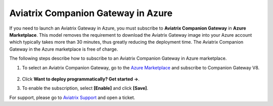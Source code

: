 ﻿

======================================
Aviatrix Companion Gateway in Azure
======================================


If you need to launch an Aviatrix Gateway in Azure, you must subscribe to
**Aviatrix Companion Gateway** in **Azure Marketplace**. This model removes
the requirement to download the Aviatrix Gateway image into your
Azure account which typically takes more than 30 minutes, thus
greatly reducing the deployment time. The Aviatrix Companion Gateway
in the Azure marketplace is free of charge.

The following steps describe how to subscribe to an Aviatrix Companion
Gateway in Azure marketplace.

1. To select an Aviatrix Companion Gateway, go to the `Azure Marketplace <https://azuremarketplace.microsoft.com/en-us/marketplace/apps/aviatrix-systems.aviatrix-companion-gateway-v5?tab=Overview>`_ and subscribe to Companion Gateway V8.

 |companion_gw|

2. Click **Want to deploy programmatically? Get started ->**.

|get_started|


3. To enable the subscription, select **[Enable]** and click **[Save]**.

|enable_program|

For support, please go to `Aviatrix Support <https://support.aviatrix.com>`_ and open a ticket.

.. |image0| image:: CompanionGateway_media/img_01.PNG
.. |image1| image:: CompanionGateway_media/img_02.PNG
.. |image2| image:: CompanionGateway_media/img_03_enable_and_save.PNG

.. |companion_gw| image:: CompanionGateway_media/companion_gw.png
   :scale: 30%

.. |get_started| image:: CompanionGateway_media/get_started.png
   :scale: 30%

.. |enable_program| image:: CompanionGateway_media/enable_program.png
   :scale: 30%

.. disqus::
